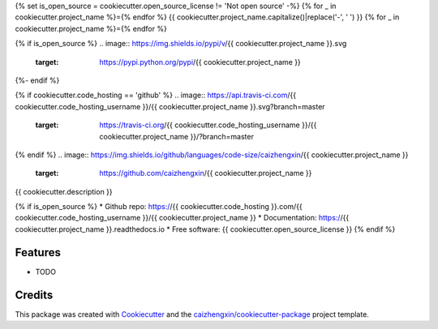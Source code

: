 {% set is_open_source = cookiecutter.open_source_license != 'Not open source' -%}
{% for _ in cookiecutter.project_name %}={% endfor %}
{{ cookiecutter.project_name.capitalize()|replace('-', ' ') }}
{% for _ in cookiecutter.project_name %}={% endfor %}

{% if is_open_source %}
.. image:: https://img.shields.io/pypi/v/{{ cookiecutter.project_name }}.svg
        :target: https://pypi.python.org/pypi/{{ cookiecutter.project_name }}
{%- endif %}

.. image:: https://img.shields.io/pypi/pyversions/{{ cookiecutter.project_name }}.svg
        :target: https://pypi/python.org/pypi/{{ cookiecutter.project_name }}

.. image:: https://img.shields.io/pypi/dm/{{ cookiecutter.project_name }}.svg
        :target: https://pypi/python.org/pypi/{{ cookiecutter.project_name }}
{% if cookiecutter.code_hosting == 'github' %}
.. image:: https://api.travis-ci.com/{{ cookiecutter.code_hosting_username }}/{{ cookiecutter.project_name }}.svg?branch=master
        :target: https://travis-ci.org/{{ cookiecutter.code_hosting_username }}/{{ cookiecutter.project_name }}/?branch=master

.. image:: https://readthedocs.org/projects/{{ cookiecutter.project_name }}/badge/?version=latest
        :target: https://{{ cookiecutter.project_name }}.readthedocs.io/en/latest/?badge=latest
        :alt: Documentation Status
{% endif %}
.. image:: https://img.shields.io/github/languages/code-size/caizhengxin/{{ cookiecutter.project_name }}
        :target: https://github.com/caizhengxin/{{ cookiecutter.project_name }}

.. image:: https://img.shields.io/pypi/l/{{ cookiecutter.project_name }}
        :target: https://github.com/caizhengxin/{{ cookiecutter.project_name }}/blob/master/LICENSE

{{ cookiecutter.description }}

{% if is_open_source %}
* Github repo: https://{{ cookiecutter.code_hosting }}.com/{{ cookiecutter.code_hosting_username }}/{{ cookiecutter.project_name }}
* Documentation: https://{{ cookiecutter.project_name }}.readthedocs.io
* Free software: {{ cookiecutter.open_source_license }}
{% endif %}

Features
--------

* TODO

Credits
-------

This package was created with Cookiecutter_ and the `caizhengxin/cookiecutter-package`_ project template.

.. _Cookiecutter: https://github.com/audreyr/cookiecutter
.. _`caizhengxin/cookiecutter-package`: https://github.com/caizhengxin/cookiecutter-package
